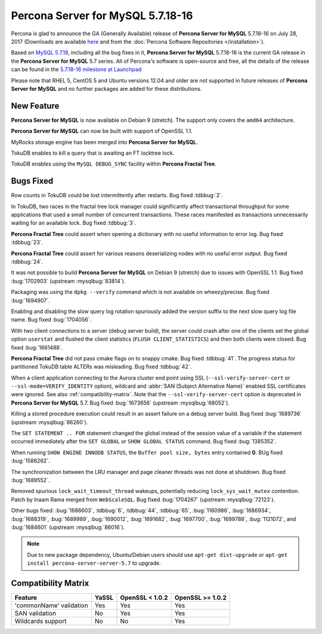 .. rn:: 5.7.18-16

==========================
**Percona Server for MySQL** 5.7.18-16
==========================

Percona is glad to announce the GA (Generally Available) release of **Percona Server for MySQL** 5.7.18-16 on July 28, 2017 (Downloads are available `here
<http://www.percona.com/downloads/Percona-Server-5.7/Percona-Server-5.7.18-16/>`_
and from the :doc:`Percona Software Repositories </installation>`).

Based on `MySQL 5.7.18
<http://dev.mysql.com/doc/relnotes/mysql/5.7/en/news-5-7-18.html>`_, including
all the bug fixes in it, **Percona Server for MySQL** 5.7.18-16 is the current GA release
in the **Percona Server for MySQL** 5.7 series. All of Percona's software is open-source
and free, all the details of the release can be found in the `5.7.18-16
milestone at
Launchpad <https://launchpad.net/percona-server/+milestone/5.7.18-16>`_

Please note that RHEL 5, CentOS 5 and Ubuntu versions 12.04 and older are not
supported in future releases of **Percona Server for MySQL** and no further packages are
added for these distributions.

New Feature
===========

**Percona Server for MySQL** is now available on Debian 9 (stretch). The support only
covers the ``amd64`` architecture.

**Percona Server for MySQL** can now be built with support of OpenSSL 1.1.

MyRocks storage engine has been merged into **Percona Server for MySQL**.

TokuDB enables to kill a query that is awaiting an FT locktree lock.

TokuDB enables using the ``MySQL DEBUG_SYNC`` facility within **Percona Fractal Tree**.

Bugs Fixed
==========

Row counts in TokuDB could be lost intermittently after restarts. Bug fixed
:tdbbug:`2`.

In TokuDB, two races in the fractal tree lock manager could significantly
affect transactional throughput for some applications that used a small number
of concurrent transactions.  These races manifested as transactions
unnecessarily waiting for an available lock. Bug fixed :tdbbug:`3`.

**Percona Fractal Tree** could assert when opening a dictionary with no useful information
to error log. Bug fixed :tdbbug:`23`.

**Percona Fractal Tree** could assert for various reasons deserializing nodes with no
useful error output. Bug fixed :tdbbug:`24`.

It was not possible to build **Percona Server for MySQL** on Debian 9 (stretch) due to
issues with OpenSSL 1.1. Bug fixed :bug:`1702903` (upstream :mysqlbug:`83814`).

Packaging was using the ``dpkg --verify`` command which is not available on
wheezy/precise. Bug fixed :bug:`1694907`.

Enabling and disabling the slow query log rotation spuriously added the version
suffix to the next slow query log file name. Bug fixed :bug:`1704056`.

With two client connections to a server (debug server build), the server could
crash after one of the clients set the global option ``userstat`` and flushed
the client statistics (``FLUSH CLIENT_STATISTICS``) and then both clients were
closed. Bug fixed :bug:`1661488`.

**Percona Fractal Tree** did not pass cmake flags on to snappy cmake. Bug fixed
:tdbbug:`41`.  The progress status for partitioned TokuDB table ALTERs was
misleading. Bug fixed :tdbbug:`42`.

When a client application connecting to the Aurora cluster end point
using SSL (``--ssl-verify-server-cert`` or
``--ssl-mode=VERIFY_IDENTITY`` option), wildcard and :abbr:`SAN
(Subject Alternative Name)` enabled SSL certificates were ignored. See
also :ref:`compatibility-matrix`.  Note that the
``--ssl-verify-server-cert`` option is deprecated in **Percona Server for MySQL**
5.7. Bug fixed :bug:`1673656` (upstream :mysqlbug:`68052`).

Killing a stored procedure execution could result in an assert failure on a
debug server build. Bug fixed :bug:`1689736` (upstream :mysqlbug:`86260`).

The ``SET STATEMENT .. FOR`` statement changed the global instead of the
session value of a variable if the statement occurred immediately after the
``SET GLOBAL`` or ``SHOW GLOBAL STATUS`` command. Bug fixed :bug:`1385352`.

When running ``SHOW ENGINE INNODB STATUS``, the ``Buffer pool size, bytes``
entry contained **0**. BUg fixed :bug:`1586262`.

The synchronization between the LRU manager and page cleaner threads was not
done at shutdown. Bug fixed :bug:`1689552`.

Removed spurious ``lock_wait_timeout_thread`` wakeups, potentially reducing
``lock_sys_wait_mutex`` contention. Patch by Inaam Rama merged from
``WebScaleSQL``. Bug fixed :bug:`1704267` (upstream :mysqlbug:`72123`).

Other bugs fixed:
:bug:`1686603`,
:tdbbug:`6`,
:tdbbug:`44`,
:tdbbug:`65`,
:bug:`1160986`,
:bug:`1686934`,
:bug:`1688319`,
:bug:`1689989`,
:bug:`1690012`,
:bug:`1691682`,
:bug:`1697700`,
:bug:`1699788`,
:bug:`1121072`, and
:bug:`1684601` (upstream :mysqlbug:`86016`).


.. note:: Due to new package dependency,
   Ubuntu/Debian users should use ``apt-get dist-upgrade``
   or ``apt-get install percona-server-server-5.7`` to upgrade.

.. _compatibility-matrix:

Compatibility Matrix
====================

=======================  =======  ==================  ====================
Feature                  YaSSL    OpenSSL < 1.0.2     OpenSSL >= 1.0.2
=======================  =======  ==================  ====================
'commonName' validation  Yes      Yes                 Yes
SAN validation           No       Yes                 Yes
Wildcards support        No       No                  Yes
=======================  =======  ==================  ====================
